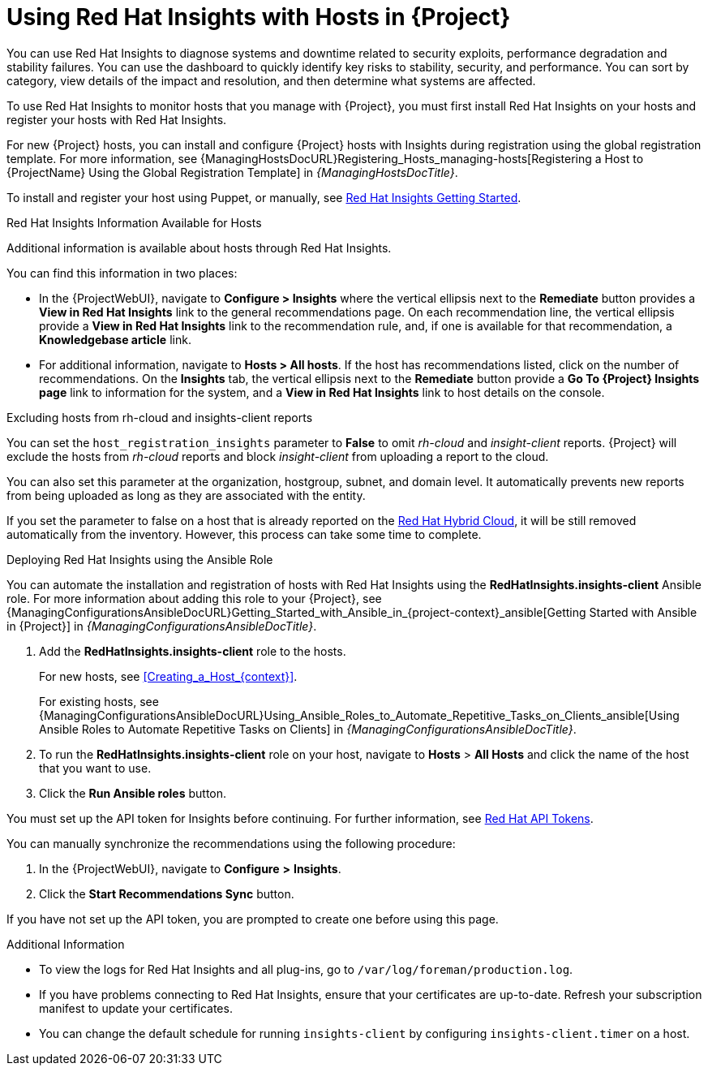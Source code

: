 [id="Using_Red_Hat_Insights_with_Hosts_{context}"]
= Using Red{nbsp}Hat Insights with Hosts in {Project}

You can use Red{nbsp}Hat Insights to diagnose systems and downtime related to security exploits, performance degradation and stability failures.
You can use the dashboard to quickly identify key risks to stability, security, and performance.
You can sort by category, view details of the impact and resolution, and then determine what systems are affected.

To use Red{nbsp}Hat Insights to monitor hosts that you manage with {Project}, you must first install Red{nbsp}Hat Insights on your hosts and register your hosts with Red{nbsp}Hat Insights.

For new {Project} hosts, you can install and configure {Project} hosts with Insights during registration using the global registration template.
For more information, see {ManagingHostsDocURL}Registering_Hosts_managing-hosts[Registering a Host to {ProjectName} Using the Global Registration Template] in _{ManagingHostsDocTitle}_.

To install and register your host using Puppet, or manually, see https://access.redhat.com/products/red-hat-insights/#getstarted[Red{nbsp}Hat Insights Getting Started].

.Red{nbsp}Hat Insights Information Available for Hosts
Additional information is available about hosts through Red{nbsp}Hat Insights.

You can find this information in two places:

* In the {ProjectWebUI}, navigate to *Configure > Insights* where the vertical ellipsis next to the *Remediate* button provides a *View in Red{nbsp}Hat Insights* link to the general recommendations page.
On each recommendation line, the vertical ellipsis provide a *View in Red{nbsp}Hat Insights* link to the recommendation rule, and, if one is available for that recommendation, a *Knowledgebase article* link.

* For additional information, navigate to *Hosts > All hosts*.
If the host has recommendations listed, click on the number of recommendations.
On the *Insights* tab, the vertical ellipsis next to the *Remediate* button provide a *Go To {Project} Insights page* link to information for the system, and a *View in Red{nbsp}Hat Insights* link to host details on the console.

.Excluding hosts from rh-cloud and insights-client reports
You can set the `host_registration_insights` parameter to *False* to omit _rh-cloud_ and _insight-client_ reports.
{Project} will exclude the hosts from _rh-cloud_ reports and block _insight-client_ from uploading a report to the cloud.

You can also set this parameter at the organization, hostgroup, subnet, and domain level.
It automatically prevents new reports from being uploaded as long as they are associated with the entity.

If you set the parameter to false on a host that is already reported on the https://console.redhat.com/[Red Hat Hybrid Cloud], it will be still removed automatically from the inventory.
However, this process can take some time to complete.

.Deploying Red{nbsp}Hat Insights using the Ansible Role
You can automate the installation and registration of hosts with Red{nbsp}Hat Insights using the *RedHatInsights.insights-client* Ansible role.
For more information about adding this role to your {Project}, see {ManagingConfigurationsAnsibleDocURL}Getting_Started_with_Ansible_in_{project-context}_ansible[Getting Started with Ansible in {Project}] in _{ManagingConfigurationsAnsibleDocTitle}_.

. Add the *RedHatInsights.insights-client* role to the hosts.
+
For new hosts, see xref:Creating_a_Host_{context}[].
+
For existing hosts, see {ManagingConfigurationsAnsibleDocURL}Using_Ansible_Roles_to_Automate_Repetitive_Tasks_on_Clients_ansible[Using Ansible Roles to Automate Repetitive Tasks on Clients] in _{ManagingConfigurationsAnsibleDocTitle}_.
+
. To run the *RedHatInsights.insights-client* role on your host, navigate to *Hosts* > *All Hosts* and click the name of the host that you want to use.
. Click the *Run Ansible roles* button.

You must set up the API token for Insights before continuing.
For further information, see https://access.redhat.com/management/api[Red{nbsp}Hat API Tokens].

You can manually synchronize the recommendations using the following procedure:

. In the {ProjectWebUI}, navigate to *Configure* *>* *Insights*.
. Click the *Start Recommendations Sync* button.

If you have not set up the API token, you are prompted to create one before using this page.

.Additional Information
* To view the logs for Red{nbsp}Hat Insights and all plug-ins, go to `/var/log/foreman/production.log`.
* If you have problems connecting to Red{nbsp}Hat Insights, ensure that your certificates are up-to-date.
Refresh your subscription manifest to update your certificates.
* You can change the default schedule for running `insights-client` by configuring `insights-client.timer` on a host.
ifdef::satellite[]
For more information, see https://access.redhat.com/documentation/en-us/red_hat_insights/2020-10/html/client_configuration_guide_for_red_hat_insights/changing-the-client-schedule[Changing the insights-client schedule] in the _Client Configuration Guide for Red Hat Insights_.
endif::[]
